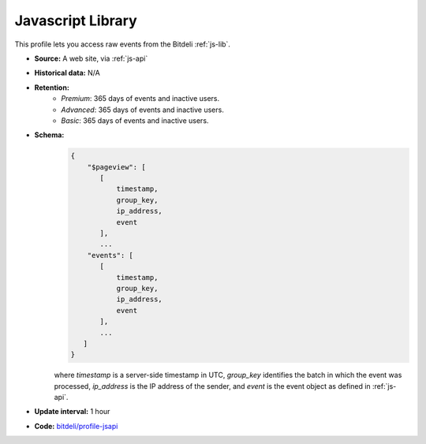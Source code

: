 
Javascript Library
------------------

This profile lets you access raw events from the Bitdeli :ref:`js-lib`.

- **Source:** A web site, via :ref:`js-api`

- **Historical data:** N/A

- **Retention:**
    - *Premium*: 365 days of events and inactive users.
    - *Advanced*: 365 days of events and inactive users.
    - *Basic*: 365 days of events and inactive users.

- **Schema:**
    .. code-block:: python

         {
             "$pageview": [
                [
                    timestamp,
                    group_key,
                    ip_address,
                    event
                ],
                ...
             "events": [
                [
                    timestamp,
                    group_key,
                    ip_address,
                    event
                ],
                ...
            ]
         }

    where *timestamp* is a server-side timestamp in UTC, *group_key* identifies the batch
    in which the event was processed, *ip_address* is the IP address of the sender,
    and *event* is the event object as defined in :ref:`js-api`.

- **Update interval:** 1 hour

- **Code:** `bitdeli/profile-jsapi <https://github.com/bitdeli/profile-jsapi>`_
